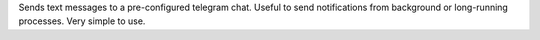 Sends text messages to a pre-configured telegram chat.  Useful to
send notifications from background or long-running processes.  Very simple to
use.


